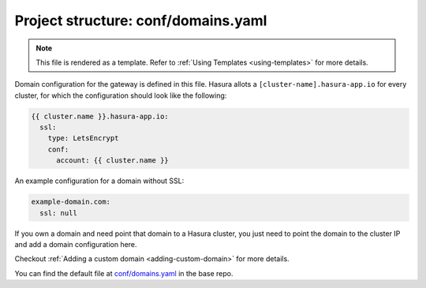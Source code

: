 .. _hasura-dir-conf-domains.yaml:

Project structure: conf/domains.yaml
====================================

.. note::

   This file is rendered as a template. Refer to :ref:`Using Templates <using-templates>` for more details.

Domain configuration for the gateway is defined in this file. Hasura allots a ``[cluster-name].hasura-app.io`` for every cluster, for which the configuration should look like the following:

.. code-block:: yaml

   {{ cluster.name }}.hasura-app.io:
     ssl:
       type: LetsEncrypt
       conf:
         account: {{ cluster.name }}

An example configuration for a domain without SSL:

.. code-block:: yaml

   example-domain.com:
     ssl: null

If you own a domain and need point that domain to a Hasura cluster, you just need to point the domain to the cluster IP and add a domain configuration here.

Checkout :ref:`Adding a custom domain <adding-custom-domain>` for more details.

You can find the default file at `conf/domains.yaml <https://github.com/hasura/base/blob/master/conf/domains.yaml>`_ in the base repo.

